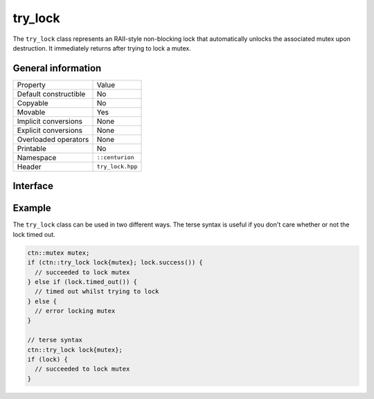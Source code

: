 try_lock
========

The ``try_lock`` class represents an RAII-style non-blocking lock that automatically unlocks the associated mutex
upon destruction. It immediately returns after trying to lock a mutex.

General information
-------------------

======================  =========================================
  Property               Value
----------------------  -----------------------------------------
Default constructible    No
Copyable                 No
Movable                  Yes
Implicit conversions     None
Explicit conversions     None
Overloaded operators     None
Printable                No
Namespace                ``::centurion``
Header                   ``try_lock.hpp``
======================  =========================================

Interface 
---------

.. doxygenclass:: centurion::try_lock
  :members:
  :undoc-members:
  :outline:
  :no-link:

Example
-------

The ``try_lock`` class can be used in two different ways. The terse syntax is useful if you don't care whether or not the
lock timed out.

.. code-block:: c++

  ctn::mutex mutex;
  if (ctn::try_lock lock{mutex}; lock.success()) {
    // succeeded to lock mutex
  } else if (lock.timed_out()) {
    // timed out whilst trying to lock
  } else {
    // error locking mutex
  }

  // terse syntax
  ctn::try_lock lock{mutex};
  if (lock) {
    // succeeded to lock mutex
  }
